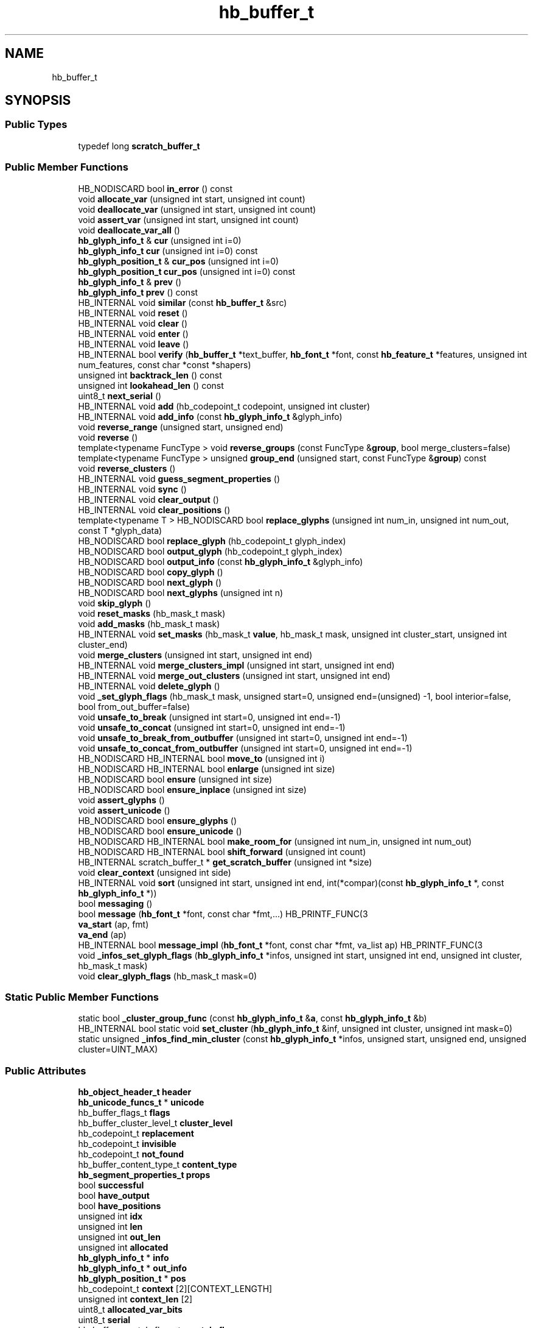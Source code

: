 .TH "hb_buffer_t" 3 "Wed Feb 1 2023" "Version Version 0.0" "My Project" \" -*- nroff -*-
.ad l
.nh
.SH NAME
hb_buffer_t
.SH SYNOPSIS
.br
.PP
.SS "Public Types"

.in +1c
.ti -1c
.RI "typedef long \fBscratch_buffer_t\fP"
.br
.in -1c
.SS "Public Member Functions"

.in +1c
.ti -1c
.RI "HB_NODISCARD bool \fBin_error\fP () const"
.br
.ti -1c
.RI "void \fBallocate_var\fP (unsigned int start, unsigned int count)"
.br
.ti -1c
.RI "void \fBdeallocate_var\fP (unsigned int start, unsigned int count)"
.br
.ti -1c
.RI "void \fBassert_var\fP (unsigned int start, unsigned int count)"
.br
.ti -1c
.RI "void \fBdeallocate_var_all\fP ()"
.br
.ti -1c
.RI "\fBhb_glyph_info_t\fP & \fBcur\fP (unsigned int i=0)"
.br
.ti -1c
.RI "\fBhb_glyph_info_t\fP \fBcur\fP (unsigned int i=0) const"
.br
.ti -1c
.RI "\fBhb_glyph_position_t\fP & \fBcur_pos\fP (unsigned int i=0)"
.br
.ti -1c
.RI "\fBhb_glyph_position_t\fP \fBcur_pos\fP (unsigned int i=0) const"
.br
.ti -1c
.RI "\fBhb_glyph_info_t\fP & \fBprev\fP ()"
.br
.ti -1c
.RI "\fBhb_glyph_info_t\fP \fBprev\fP () const"
.br
.ti -1c
.RI "HB_INTERNAL void \fBsimilar\fP (const \fBhb_buffer_t\fP &src)"
.br
.ti -1c
.RI "HB_INTERNAL void \fBreset\fP ()"
.br
.ti -1c
.RI "HB_INTERNAL void \fBclear\fP ()"
.br
.ti -1c
.RI "HB_INTERNAL void \fBenter\fP ()"
.br
.ti -1c
.RI "HB_INTERNAL void \fBleave\fP ()"
.br
.ti -1c
.RI "HB_INTERNAL bool \fBverify\fP (\fBhb_buffer_t\fP *text_buffer, \fBhb_font_t\fP *font, const \fBhb_feature_t\fP *features, unsigned int num_features, const char *const *shapers)"
.br
.ti -1c
.RI "unsigned int \fBbacktrack_len\fP () const"
.br
.ti -1c
.RI "unsigned int \fBlookahead_len\fP () const"
.br
.ti -1c
.RI "uint8_t \fBnext_serial\fP ()"
.br
.ti -1c
.RI "HB_INTERNAL void \fBadd\fP (hb_codepoint_t codepoint, unsigned int cluster)"
.br
.ti -1c
.RI "HB_INTERNAL void \fBadd_info\fP (const \fBhb_glyph_info_t\fP &glyph_info)"
.br
.ti -1c
.RI "void \fBreverse_range\fP (unsigned start, unsigned end)"
.br
.ti -1c
.RI "void \fBreverse\fP ()"
.br
.ti -1c
.RI "template<typename FuncType > void \fBreverse_groups\fP (const FuncType &\fBgroup\fP, bool merge_clusters=false)"
.br
.ti -1c
.RI "template<typename FuncType > unsigned \fBgroup_end\fP (unsigned start, const FuncType &\fBgroup\fP) const"
.br
.ti -1c
.RI "void \fBreverse_clusters\fP ()"
.br
.ti -1c
.RI "HB_INTERNAL void \fBguess_segment_properties\fP ()"
.br
.ti -1c
.RI "HB_INTERNAL void \fBsync\fP ()"
.br
.ti -1c
.RI "HB_INTERNAL void \fBclear_output\fP ()"
.br
.ti -1c
.RI "HB_INTERNAL void \fBclear_positions\fP ()"
.br
.ti -1c
.RI "template<typename T > HB_NODISCARD bool \fBreplace_glyphs\fP (unsigned int num_in, unsigned int num_out, const T *glyph_data)"
.br
.ti -1c
.RI "HB_NODISCARD bool \fBreplace_glyph\fP (hb_codepoint_t glyph_index)"
.br
.ti -1c
.RI "HB_NODISCARD bool \fBoutput_glyph\fP (hb_codepoint_t glyph_index)"
.br
.ti -1c
.RI "HB_NODISCARD bool \fBoutput_info\fP (const \fBhb_glyph_info_t\fP &glyph_info)"
.br
.ti -1c
.RI "HB_NODISCARD bool \fBcopy_glyph\fP ()"
.br
.ti -1c
.RI "HB_NODISCARD bool \fBnext_glyph\fP ()"
.br
.ti -1c
.RI "HB_NODISCARD bool \fBnext_glyphs\fP (unsigned int n)"
.br
.ti -1c
.RI "void \fBskip_glyph\fP ()"
.br
.ti -1c
.RI "void \fBreset_masks\fP (hb_mask_t mask)"
.br
.ti -1c
.RI "void \fBadd_masks\fP (hb_mask_t mask)"
.br
.ti -1c
.RI "HB_INTERNAL void \fBset_masks\fP (hb_mask_t \fBvalue\fP, hb_mask_t mask, unsigned int cluster_start, unsigned int cluster_end)"
.br
.ti -1c
.RI "void \fBmerge_clusters\fP (unsigned int start, unsigned int end)"
.br
.ti -1c
.RI "HB_INTERNAL void \fBmerge_clusters_impl\fP (unsigned int start, unsigned int end)"
.br
.ti -1c
.RI "HB_INTERNAL void \fBmerge_out_clusters\fP (unsigned int start, unsigned int end)"
.br
.ti -1c
.RI "HB_INTERNAL void \fBdelete_glyph\fP ()"
.br
.ti -1c
.RI "void \fB_set_glyph_flags\fP (hb_mask_t mask, unsigned start=0, unsigned end=(unsigned) \-1, bool interior=false, bool from_out_buffer=false)"
.br
.ti -1c
.RI "void \fBunsafe_to_break\fP (unsigned int start=0, unsigned int end=\-1)"
.br
.ti -1c
.RI "void \fBunsafe_to_concat\fP (unsigned int start=0, unsigned int end=\-1)"
.br
.ti -1c
.RI "void \fBunsafe_to_break_from_outbuffer\fP (unsigned int start=0, unsigned int end=\-1)"
.br
.ti -1c
.RI "void \fBunsafe_to_concat_from_outbuffer\fP (unsigned int start=0, unsigned int end=\-1)"
.br
.ti -1c
.RI "HB_NODISCARD HB_INTERNAL bool \fBmove_to\fP (unsigned int i)"
.br
.ti -1c
.RI "HB_NODISCARD HB_INTERNAL bool \fBenlarge\fP (unsigned int size)"
.br
.ti -1c
.RI "HB_NODISCARD bool \fBensure\fP (unsigned int size)"
.br
.ti -1c
.RI "HB_NODISCARD bool \fBensure_inplace\fP (unsigned int size)"
.br
.ti -1c
.RI "void \fBassert_glyphs\fP ()"
.br
.ti -1c
.RI "void \fBassert_unicode\fP ()"
.br
.ti -1c
.RI "HB_NODISCARD bool \fBensure_glyphs\fP ()"
.br
.ti -1c
.RI "HB_NODISCARD bool \fBensure_unicode\fP ()"
.br
.ti -1c
.RI "HB_NODISCARD HB_INTERNAL bool \fBmake_room_for\fP (unsigned int num_in, unsigned int num_out)"
.br
.ti -1c
.RI "HB_NODISCARD HB_INTERNAL bool \fBshift_forward\fP (unsigned int count)"
.br
.ti -1c
.RI "HB_INTERNAL scratch_buffer_t * \fBget_scratch_buffer\fP (unsigned int *size)"
.br
.ti -1c
.RI "void \fBclear_context\fP (unsigned int side)"
.br
.ti -1c
.RI "HB_INTERNAL void \fBsort\fP (unsigned int start, unsigned int end, int(*compar)(const \fBhb_glyph_info_t\fP *, const \fBhb_glyph_info_t\fP *))"
.br
.ti -1c
.RI "bool \fBmessaging\fP ()"
.br
.ti -1c
.RI "bool \fBmessage\fP (\fBhb_font_t\fP *font, const char *fmt,\&.\&.\&.) HB_PRINTF_FUNC(3"
.br
.ti -1c
.RI "\fBva_start\fP (ap, fmt)"
.br
.ti -1c
.RI "\fBva_end\fP (ap)"
.br
.ti -1c
.RI "HB_INTERNAL bool \fBmessage_impl\fP (\fBhb_font_t\fP *font, const char *fmt, va_list ap) HB_PRINTF_FUNC(3"
.br
.ti -1c
.RI "void \fB_infos_set_glyph_flags\fP (\fBhb_glyph_info_t\fP *infos, unsigned int start, unsigned int end, unsigned int cluster, hb_mask_t mask)"
.br
.ti -1c
.RI "void \fBclear_glyph_flags\fP (hb_mask_t mask=0)"
.br
.in -1c
.SS "Static Public Member Functions"

.in +1c
.ti -1c
.RI "static bool \fB_cluster_group_func\fP (const \fBhb_glyph_info_t\fP &\fBa\fP, const \fBhb_glyph_info_t\fP &b)"
.br
.ti -1c
.RI "HB_INTERNAL bool static void \fBset_cluster\fP (\fBhb_glyph_info_t\fP &inf, unsigned int cluster, unsigned int mask=0)"
.br
.ti -1c
.RI "static unsigned \fB_infos_find_min_cluster\fP (const \fBhb_glyph_info_t\fP *infos, unsigned start, unsigned end, unsigned cluster=UINT_MAX)"
.br
.in -1c
.SS "Public Attributes"

.in +1c
.ti -1c
.RI "\fBhb_object_header_t\fP \fBheader\fP"
.br
.ti -1c
.RI "\fBhb_unicode_funcs_t\fP * \fBunicode\fP"
.br
.ti -1c
.RI "hb_buffer_flags_t \fBflags\fP"
.br
.ti -1c
.RI "hb_buffer_cluster_level_t \fBcluster_level\fP"
.br
.ti -1c
.RI "hb_codepoint_t \fBreplacement\fP"
.br
.ti -1c
.RI "hb_codepoint_t \fBinvisible\fP"
.br
.ti -1c
.RI "hb_codepoint_t \fBnot_found\fP"
.br
.ti -1c
.RI "hb_buffer_content_type_t \fBcontent_type\fP"
.br
.ti -1c
.RI "\fBhb_segment_properties_t\fP \fBprops\fP"
.br
.ti -1c
.RI "bool \fBsuccessful\fP"
.br
.ti -1c
.RI "bool \fBhave_output\fP"
.br
.ti -1c
.RI "bool \fBhave_positions\fP"
.br
.ti -1c
.RI "unsigned int \fBidx\fP"
.br
.ti -1c
.RI "unsigned int \fBlen\fP"
.br
.ti -1c
.RI "unsigned int \fBout_len\fP"
.br
.ti -1c
.RI "unsigned int \fBallocated\fP"
.br
.ti -1c
.RI "\fBhb_glyph_info_t\fP * \fBinfo\fP"
.br
.ti -1c
.RI "\fBhb_glyph_info_t\fP * \fBout_info\fP"
.br
.ti -1c
.RI "\fBhb_glyph_position_t\fP * \fBpos\fP"
.br
.ti -1c
.RI "hb_codepoint_t \fBcontext\fP [2][CONTEXT_LENGTH]"
.br
.ti -1c
.RI "unsigned int \fBcontext_len\fP [2]"
.br
.ti -1c
.RI "uint8_t \fBallocated_var_bits\fP"
.br
.ti -1c
.RI "uint8_t \fBserial\fP"
.br
.ti -1c
.RI "hb_buffer_scratch_flags_t \fBscratch_flags\fP"
.br
.ti -1c
.RI "unsigned int \fBmax_len\fP"
.br
.ti -1c
.RI "int \fBmax_ops\fP"
.br
.ti -1c
.RI "hb_buffer_message_func_t \fBmessage_func\fP"
.br
.ti -1c
.RI "void * \fBmessage_data\fP"
.br
.ti -1c
.RI "hb_destroy_func_t \fBmessage_destroy\fP"
.br
.ti -1c
.RI "unsigned \fBmessage_depth\fP"
.br
.ti -1c
.RI "bool \fBmessage_depth\fP"
.br
.ti -1c
.RI "va_list \fBap\fP"
.br
.ti -1c
.RI "bool \fBret\fP = message_impl (font, fmt, ap)"
.br
.ti -1c
.RI "\fBmessage_depth\fP"
.br
.ti -1c
.RI "return \fBret\fP"
.br
.in -1c
.SS "Static Public Attributes"

.in +1c
.ti -1c
.RI "static constexpr unsigned \fBCONTEXT_LENGTH\fP = 5u"
.br
.in -1c
.SH "Member Data Documentation"
.PP 
.SS "bool hb_buffer_t::message_depth"
\fBInitial value:\fP.PP
.nf
{



    if (!messaging ())
      return true
.fi


.SH "Author"
.PP 
Generated automatically by Doxygen for My Project from the source code\&.
